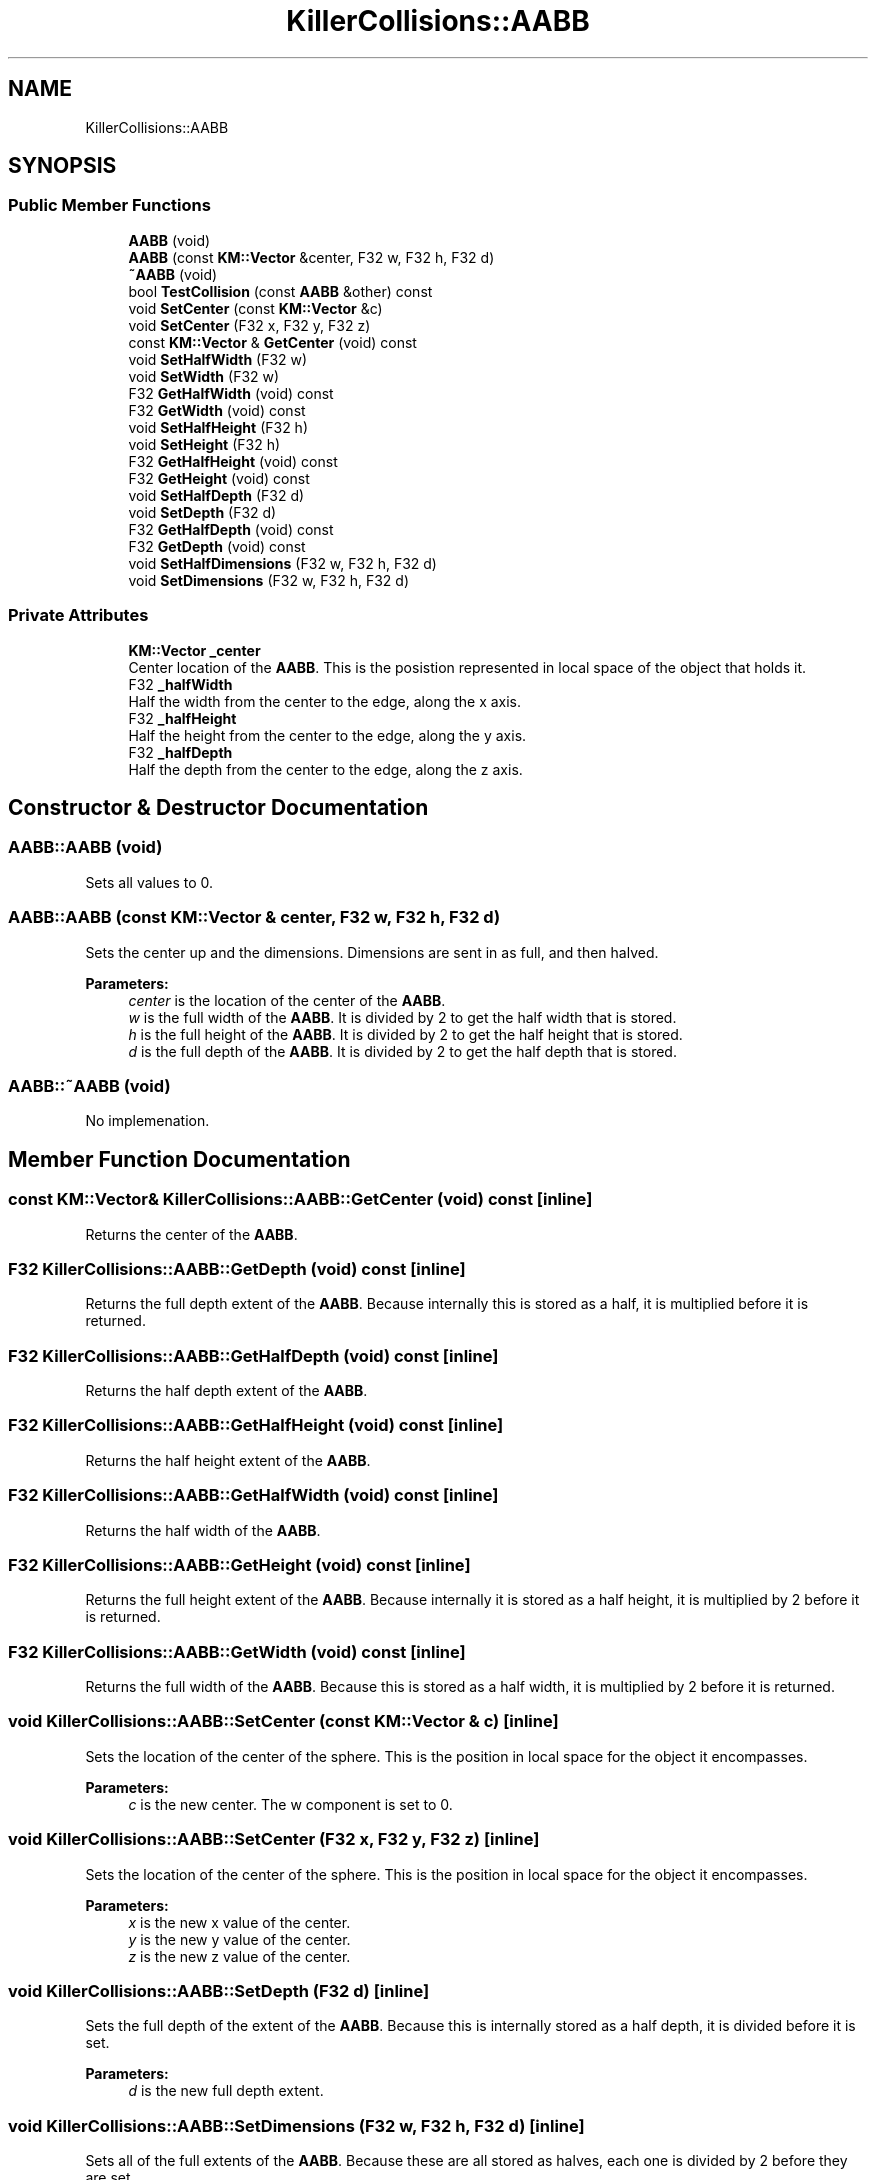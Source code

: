 .TH "KillerCollisions::AABB" 3 "Fri Feb 8 2019" "Killer Engine" \" -*- nroff -*-
.ad l
.nh
.SH NAME
KillerCollisions::AABB
.SH SYNOPSIS
.br
.PP
.SS "Public Member Functions"

.in +1c
.ti -1c
.RI "\fBAABB\fP (void)"
.br
.ti -1c
.RI "\fBAABB\fP (const \fBKM::Vector\fP &center, F32 w, F32 h, F32 d)"
.br
.ti -1c
.RI "\fB~AABB\fP (void)"
.br
.ti -1c
.RI "bool \fBTestCollision\fP (const \fBAABB\fP &other) const"
.br
.ti -1c
.RI "void \fBSetCenter\fP (const \fBKM::Vector\fP &c)"
.br
.ti -1c
.RI "void \fBSetCenter\fP (F32 x, F32 y, F32 z)"
.br
.ti -1c
.RI "const \fBKM::Vector\fP & \fBGetCenter\fP (void) const"
.br
.ti -1c
.RI "void \fBSetHalfWidth\fP (F32 w)"
.br
.ti -1c
.RI "void \fBSetWidth\fP (F32 w)"
.br
.ti -1c
.RI "F32 \fBGetHalfWidth\fP (void) const"
.br
.ti -1c
.RI "F32 \fBGetWidth\fP (void) const"
.br
.ti -1c
.RI "void \fBSetHalfHeight\fP (F32 h)"
.br
.ti -1c
.RI "void \fBSetHeight\fP (F32 h)"
.br
.ti -1c
.RI "F32 \fBGetHalfHeight\fP (void) const"
.br
.ti -1c
.RI "F32 \fBGetHeight\fP (void) const"
.br
.ti -1c
.RI "void \fBSetHalfDepth\fP (F32 d)"
.br
.ti -1c
.RI "void \fBSetDepth\fP (F32 d)"
.br
.ti -1c
.RI "F32 \fBGetHalfDepth\fP (void) const"
.br
.ti -1c
.RI "F32 \fBGetDepth\fP (void) const"
.br
.ti -1c
.RI "void \fBSetHalfDimensions\fP (F32 w, F32 h, F32 d)"
.br
.ti -1c
.RI "void \fBSetDimensions\fP (F32 w, F32 h, F32 d)"
.br
.in -1c
.SS "Private Attributes"

.in +1c
.ti -1c
.RI "\fBKM::Vector\fP \fB_center\fP"
.br
.RI "Center location of the \fBAABB\fP\&. This is the posistion represented in local space of the object that holds it\&. "
.ti -1c
.RI "F32 \fB_halfWidth\fP"
.br
.RI "Half the width from the center to the edge, along the x axis\&. "
.ti -1c
.RI "F32 \fB_halfHeight\fP"
.br
.RI "Half the height from the center to the edge, along the y axis\&. "
.ti -1c
.RI "F32 \fB_halfDepth\fP"
.br
.RI "Half the depth from the center to the edge, along the z axis\&. "
.in -1c
.SH "Constructor & Destructor Documentation"
.PP 
.SS "AABB::AABB (void)"
Sets all values to 0\&. 
.SS "AABB::AABB (const \fBKM::Vector\fP & center, F32 w, F32 h, F32 d)"
Sets the center up and the dimensions\&. Dimensions are sent in as full, and then halved\&. 
.PP
\fBParameters:\fP
.RS 4
\fIcenter\fP is the location of the center of the \fBAABB\fP\&. 
.br
\fIw\fP is the full width of the \fBAABB\fP\&. It is divided by 2 to get the half width that is stored\&. 
.br
\fIh\fP is the full height of the \fBAABB\fP\&. It is divided by 2 to get the half height that is stored\&. 
.br
\fId\fP is the full depth of the \fBAABB\fP\&. It is divided by 2 to get the half depth that is stored\&. 
.RE
.PP

.SS "AABB::~AABB (void)"
No implemenation\&. 
.SH "Member Function Documentation"
.PP 
.SS "const \fBKM::Vector\fP& KillerCollisions::AABB::GetCenter (void) const\fC [inline]\fP"
Returns the center of the \fBAABB\fP\&. 
.SS "F32 KillerCollisions::AABB::GetDepth (void) const\fC [inline]\fP"
Returns the full depth extent of the \fBAABB\fP\&. Because internally this is stored as a half, it is multiplied before it is returned\&. 
.SS "F32 KillerCollisions::AABB::GetHalfDepth (void) const\fC [inline]\fP"
Returns the half depth extent of the \fBAABB\fP\&. 
.SS "F32 KillerCollisions::AABB::GetHalfHeight (void) const\fC [inline]\fP"
Returns the half height extent of the \fBAABB\fP\&. 
.SS "F32 KillerCollisions::AABB::GetHalfWidth (void) const\fC [inline]\fP"
Returns the half width of the \fBAABB\fP\&. 
.SS "F32 KillerCollisions::AABB::GetHeight (void) const\fC [inline]\fP"
Returns the full height extent of the \fBAABB\fP\&. Because internally it is stored as a half height, it is multiplied by 2 before it is returned\&. 
.SS "F32 KillerCollisions::AABB::GetWidth (void) const\fC [inline]\fP"
Returns the full width of the \fBAABB\fP\&. Because this is stored as a half width, it is multiplied by 2 before it is returned\&. 
.SS "void KillerCollisions::AABB::SetCenter (const \fBKM::Vector\fP & c)\fC [inline]\fP"
Sets the location of the center of the sphere\&. This is the position in local space for the object it encompasses\&. 
.PP
\fBParameters:\fP
.RS 4
\fIc\fP is the new center\&. The w component is set to 0\&. 
.RE
.PP

.SS "void KillerCollisions::AABB::SetCenter (F32 x, F32 y, F32 z)\fC [inline]\fP"
Sets the location of the center of the sphere\&. This is the position in local space for the object it encompasses\&. 
.PP
\fBParameters:\fP
.RS 4
\fIx\fP is the new x value of the center\&. 
.br
\fIy\fP is the new y value of the center\&. 
.br
\fIz\fP is the new z value of the center\&. 
.RE
.PP

.SS "void KillerCollisions::AABB::SetDepth (F32 d)\fC [inline]\fP"
Sets the full depth of the extent of the \fBAABB\fP\&. Because this is internally stored as a half depth, it is divided before it is set\&. 
.PP
\fBParameters:\fP
.RS 4
\fId\fP is the new full depth extent\&. 
.RE
.PP

.SS "void KillerCollisions::AABB::SetDimensions (F32 w, F32 h, F32 d)\fC [inline]\fP"
Sets all of the full extents of the \fBAABB\fP\&. Because these are all stored as halves, each one is divided by 2 before they are set\&. 
.PP
\fBParameters:\fP
.RS 4
\fIw\fP is the new full width extent\&. 
.br
\fIh\fP is the new full height extent\&. 
.br
\fId\fP is the new full depth extent\&. 
.RE
.PP

.SS "void KillerCollisions::AABB::SetHalfDepth (F32 d)\fC [inline]\fP"
Sets the half depth extent of the \fBAABB\fP\&. 
.PP
\fBParameters:\fP
.RS 4
\fId\fP is the new half depth extent\&. 
.RE
.PP

.SS "void KillerCollisions::AABB::SetHalfDimensions (F32 w, F32 h, F32 d)\fC [inline]\fP"
Sets all of the half extents of the \fBAABB\fP\&. 
.PP
\fBParameters:\fP
.RS 4
\fIw\fP is the new half width extent\&. 
.br
\fIh\fP is the new half height extent\&. 
.br
\fId\fP is the new half depth extent\&. 
.RE
.PP

.SS "void KillerCollisions::AABB::SetHalfHeight (F32 h)\fC [inline]\fP"
Sets the half height extent of the \fBAABB\fP\&. 
.PP
\fBParameters:\fP
.RS 4
\fIh\fP is the new half height\&. 
.RE
.PP

.SS "void KillerCollisions::AABB::SetHalfWidth (F32 w)\fC [inline]\fP"
Sets the half width extent of the \fBAABB\fP\&. 
.PP
\fBParameters:\fP
.RS 4
\fIw\fP is the new half width\&. 
.RE
.PP

.SS "void KillerCollisions::AABB::SetHeight (F32 h)\fC [inline]\fP"
Sets the full height extent of the \fBAABB\fP\&. Because this is internally stored as a half width, it is divided by 2 when it is set\&. 
.PP
\fBParameters:\fP
.RS 4
\fIh\fP is the new full height\&. 
.RE
.PP

.SS "void KillerCollisions::AABB::SetWidth (F32 w)\fC [inline]\fP"
Sets the full width extent of the \fBAABB\fP\&. Because this is internally stored as a half width, it is divided by 2 when it is set\&. 
.PP
\fBParameters:\fP
.RS 4
\fIw\fP is the new full width\&. 
.RE
.PP

.SS "bool AABB::TestCollision (const \fBAABB\fP & other) const"
Test if this and other are colliding or not\&. Two \fBAABB\fP's must overlap on all 3 axis\&. This is tested by comparing the difference between the position on an axis with the sum of the length of the coorespoding axis\&. For example, for the x axis, (a\&.center\&.x - b\&.center\&.x) > (a\&.halfWidth + b\&.halfWidth)\&. If this is true, we can move onto the next axis\&. If any axis if false, then they do not intersect\&. 
.PP
\fBParameters:\fP
.RS 4
\fIother\fP is another \fBAABB\fP that we are testing against\&. 
.RE
.PP


.SH "Author"
.PP 
Generated automatically by Doxygen for Killer Engine from the source code\&.
